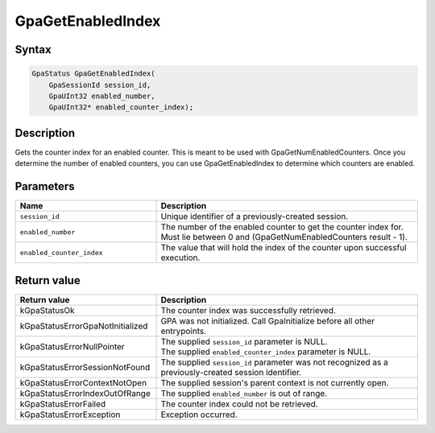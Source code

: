 .. Copyright (c) 2018-2024 Advanced Micro Devices, Inc. All rights reserved.

GpaGetEnabledIndex
@@@@@@@@@@@@@@@@@@

Syntax
%%%%%%

.. code-block:: c++

    GpaStatus GpaGetEnabledIndex(
        GpaSessionId session_id,
        GpaUInt32 enabled_number,
        GpaUInt32* enabled_counter_index);

Description
%%%%%%%%%%%

Gets the counter index for an enabled counter. This is meant to be used with
GpaGetNumEnabledCounters. Once you determine the number of enabled counters,
you can use GpaGetEnabledIndex to determine which counters are enabled.

Parameters
%%%%%%%%%%

.. csv-table::
    :header: "Name", "Description"
    :widths: 35, 65

    "``session_id``", "Unique identifier of a previously-created session."
    "``enabled_number``", "The number of the enabled counter to get the counter index for. Must lie between 0 and (GpaGetNumEnabledCounters result - 1)."
    "``enabled_counter_index``", "The value that will hold the index of the counter upon successful execution."

Return value
%%%%%%%%%%%%

.. csv-table::
    :header: "Return value", "Description"
    :widths: 35, 65

    "kGpaStatusOk", "The counter index was successfully retrieved."
    "kGpaStatusErrorGpaNotInitialized", "GPA was not initialized. Call GpaInitialize before all other entrypoints."
    "kGpaStatusErrorNullPointer", "| The supplied ``session_id`` parameter is NULL.
    | The supplied ``enabled_counter_index`` parameter is NULL."
    "kGpaStatusErrorSessionNotFound", "The supplied ``session_id`` parameter was not recognized as a previously-created session identifier."
    "kGpaStatusErrorContextNotOpen", "The supplied session's parent context is not currently open."
    "kGpaStatusErrorIndexOutOfRange", "The supplied ``enabled_number`` is out of range."
    "kGpaStatusErrorFailed", "The counter index could not be retrieved."
    "kGpaStatusErrorException", "Exception occurred."
